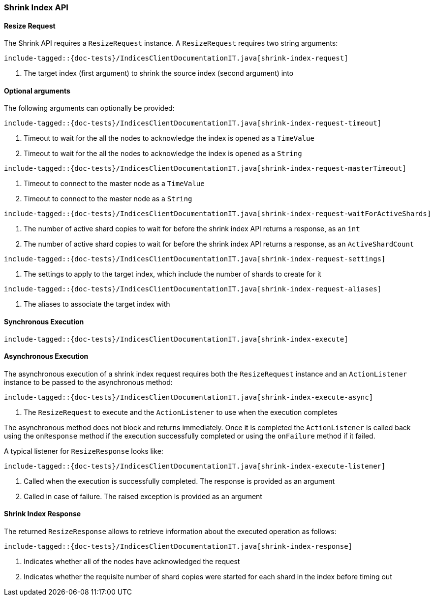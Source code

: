[[java-rest-high-shrink-index]]
=== Shrink Index API

[[java-rest-high-shrink-index-request]]
==== Resize Request

The Shrink API requires a `ResizeRequest` instance.
A `ResizeRequest` requires two string arguments:

["source","java",subs="attributes,callouts,macros"]
--------------------------------------------------
include-tagged::{doc-tests}/IndicesClientDocumentationIT.java[shrink-index-request]
--------------------------------------------------
<1> The target index (first argument) to shrink the source index (second argument) into

==== Optional arguments
The following arguments can optionally be provided:

["source","java",subs="attributes,callouts,macros"]
--------------------------------------------------
include-tagged::{doc-tests}/IndicesClientDocumentationIT.java[shrink-index-request-timeout]
--------------------------------------------------
<1> Timeout to wait for the all the nodes to acknowledge the index is opened
as a `TimeValue`
<2> Timeout to wait for the all the nodes to acknowledge the index is opened
as a `String`

["source","java",subs="attributes,callouts,macros"]
--------------------------------------------------
include-tagged::{doc-tests}/IndicesClientDocumentationIT.java[shrink-index-request-masterTimeout]
--------------------------------------------------
<1> Timeout to connect to the master node as a `TimeValue`
<2> Timeout to connect to the master node as a `String`

["source","java",subs="attributes,callouts,macros"]
--------------------------------------------------
include-tagged::{doc-tests}/IndicesClientDocumentationIT.java[shrink-index-request-waitForActiveShards]
--------------------------------------------------
<1> The number of active shard copies to wait for before the shrink index API
returns a response, as an `int`
<2> The number of active shard copies to wait for before the shrink index API
returns a response, as an `ActiveShardCount`

["source","java",subs="attributes,callouts,macros"]
--------------------------------------------------
include-tagged::{doc-tests}/IndicesClientDocumentationIT.java[shrink-index-request-settings]
--------------------------------------------------
<1> The settings to apply to the target index, which include the number of
shards to create for it

["source","java",subs="attributes,callouts,macros"]
--------------------------------------------------
include-tagged::{doc-tests}/IndicesClientDocumentationIT.java[shrink-index-request-aliases]
--------------------------------------------------
<1> The aliases to associate the target index with

[[java-rest-high-shrink-index-sync]]
==== Synchronous Execution

["source","java",subs="attributes,callouts,macros"]
--------------------------------------------------
include-tagged::{doc-tests}/IndicesClientDocumentationIT.java[shrink-index-execute]
--------------------------------------------------

[[java-rest-high-shrink-index-async]]
==== Asynchronous Execution

The asynchronous execution of a shrink index request requires both the `ResizeRequest`
instance and an `ActionListener` instance to be passed to the asynchronous
method:

["source","java",subs="attributes,callouts,macros"]
--------------------------------------------------
include-tagged::{doc-tests}/IndicesClientDocumentationIT.java[shrink-index-execute-async]
--------------------------------------------------
<1> The `ResizeRequest` to execute and the `ActionListener` to use when
the execution completes

The asynchronous method does not block and returns immediately. Once it is
completed the `ActionListener` is called back using the `onResponse` method
if the execution successfully completed or using the `onFailure` method if
it failed.

A typical listener for `ResizeResponse` looks like:

["source","java",subs="attributes,callouts,macros"]
--------------------------------------------------
include-tagged::{doc-tests}/IndicesClientDocumentationIT.java[shrink-index-execute-listener]
--------------------------------------------------
<1> Called when the execution is successfully completed. The response is
provided as an argument
<2> Called in case of failure. The raised exception is provided as an argument

[[java-rest-high-shrink-index-response]]
==== Shrink Index Response

The returned `ResizeResponse` allows to retrieve information about the
executed operation as follows:

["source","java",subs="attributes,callouts,macros"]
--------------------------------------------------
include-tagged::{doc-tests}/IndicesClientDocumentationIT.java[shrink-index-response]
--------------------------------------------------
<1> Indicates whether all of the nodes have acknowledged the request
<2> Indicates whether the requisite number of shard copies were started for
each shard in the index before timing out


